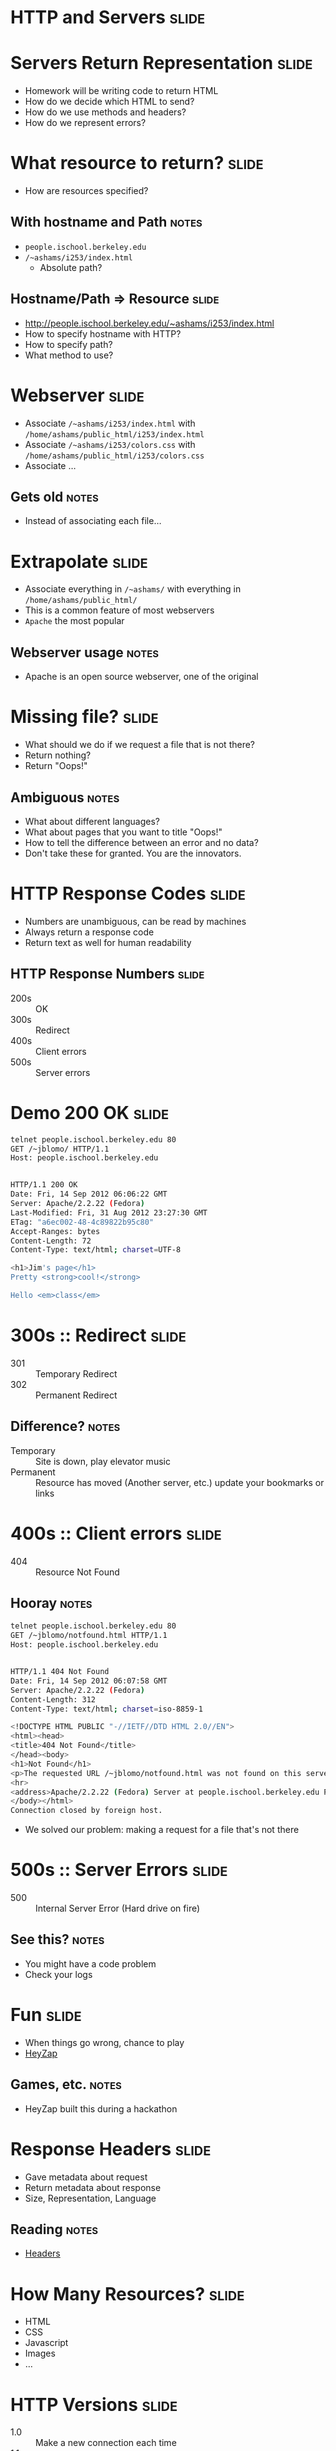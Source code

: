 * *HTTP* and *Servers* :slide:

* Servers Return Representation :slide:
  + Homework will be writing code to return HTML
  + How do we decide which HTML to send?
  + How do we use methods and headers?
  + How do we represent errors?

* What resource to return? :slide:
  + How are resources specified?
** With hostname and Path :notes:
   + =people.ischool.berkeley.edu=
   + =/~ashams/i253/index.html=
     + Absolute path?

** Hostname/Path => Resource :slide:
   + http://people.ischool.berkeley.edu/~ashams/i253/index.html
   + How to specify hostname with HTTP?
   + How to specify path?
   + What method to use?

* Webserver :slide:
  + Associate =/~ashams/i253/index.html= with =/home/ashams/public_html/i253/index.html=
  + Associate  =/~ashams/i253/colors.css= with =/home/ashams/public_html/i253/colors.css=
  + Associate ...
** Gets old :notes:
   + Instead of associating each file...

* Extrapolate :slide:
  + Associate everything in =/~ashams/= with everything in =/home/ashams/public_html/=
  + This is a common feature of most webservers
  + =Apache= the most popular
  [[file:img/wpid-overalld.png]]
** Webserver usage :notes:
   + Apache is an open source webserver, one of the original

* Missing file? :slide:
  + What should we do if we request a file that is not there?
  + Return nothing?
  + Return "Oops!"
** Ambiguous :notes:
   + What about different languages?
   + What about pages that you want to title "Oops!"
   + How to tell the difference between an error and no data?
   + Don't take these for granted. You are the innovators.

* HTTP Response Codes :slide:
  + Numbers are unambiguous, can be read by machines
  + Always return a response code
  + Return text as well for human readability

** HTTP Response Numbers :slide:
   + 200s :: OK
   + 300s :: Redirect
   + 400s :: Client errors
   + 500s :: Server errors

* Demo 200 OK :slide:
#+begin_src bash
telnet people.ischool.berkeley.edu 80
GET /~jblomo/ HTTP/1.1
Host: people.ischool.berkeley.edu


HTTP/1.1 200 OK
Date: Fri, 14 Sep 2012 06:06:22 GMT
Server: Apache/2.2.22 (Fedora)
Last-Modified: Fri, 31 Aug 2012 23:27:30 GMT
ETag: "a6ec002-48-4c89822b95c80"
Accept-Ranges: bytes
Content-Length: 72
Content-Type: text/html; charset=UTF-8

<h1>Jim's page</h1>
Pretty <strong>cool!</strong>

Hello <em>class</em>
#+end_src

* 300s :: Redirect :slide:
  + 301 :: Temporary Redirect
  + 302 :: Permanent Redirect
** Difference? :notes:
   + Temporary :: Site is down, play elevator music
   + Permanent :: Resource has moved (Another server, etc.) update your
     bookmarks or links

* 400s :: Client errors :slide:
  + 404 :: Resource Not Found
** Hooray :notes:
#+begin_src bash
telnet people.ischool.berkeley.edu 80
GET /~jblomo/notfound.html HTTP/1.1
Host: people.ischool.berkeley.edu


HTTP/1.1 404 Not Found
Date: Fri, 14 Sep 2012 06:07:58 GMT
Server: Apache/2.2.22 (Fedora)
Content-Length: 312
Content-Type: text/html; charset=iso-8859-1

<!DOCTYPE HTML PUBLIC "-//IETF//DTD HTML 2.0//EN">
<html><head>
<title>404 Not Found</title>
</head><body>
<h1>Not Found</h1>
<p>The requested URL /~jblomo/notfound.html was not found on this server.</p>
<hr>
<address>Apache/2.2.22 (Fedora) Server at people.ischool.berkeley.edu Port 80</address>
</body></html>
Connection closed by foreign host.
#+end_src
   + We solved our problem: making a request for a file that's not there

* 500s :: Server Errors :slide:
  + 500 :: Internal Server Error (Hard drive on fire)
** See this? :notes:
   + You might have a code problem
   + Check your logs

* Fun :slide:
  + When things go wrong, chance to play
  + [[http://heyzap.com/404][HeyZap]]
** Games, etc. :notes:
   + HeyZap built this during a hackathon

* Response Headers :slide:
  + Gave metadata about request
  + Return metadata about response
  + Size, Representation, Language
** Reading :notes:
   + [[http://www.cs.tut.fi/~jkorpela/http.html][Headers]]

* How Many Resources? :slide:
  + HTML
  + CSS
  + Javascript
  + Images
  + ...

* HTTP Versions :slide:
  + 1.0 :: Make a new connection each time
  + 1.1 :: Optionally use same connection
** HTTP Connection Handling :slide:
[[file:img/http-phttp-pipeline.png]]

* HTTP Versions :slide:
  + 1.0 :: Serve one resource at a time
  + 1.1 :: Accept requests while sending resources
** HTTP Connection Handling :slide:
[[file:img/http-phttp-pipeline.png]]

* Why have different protocols? :slide:
  + HTTP is about resource manipulation
  + Specifying what you want to do with a resource
  + How it is represented
  + Optimized for web browsing

#+STYLE: <link rel="stylesheet" type="text/css" href="production/bootstrap.min.css" />
#+STYLE: <link rel="stylesheet" type="text/css" href="production/common.css" />
#+STYLE: <link rel="stylesheet" type="text/css" href="production/screen.css" media="screen" />
#+STYLE: <link rel="stylesheet" type="text/css" href="production/projection.css" media="projection" />
#+STYLE: <link rel="stylesheet" type="text/css" href="production/color-blue.css" media="projection" />
#+STYLE: <link rel="stylesheet" type="text/css" href="production/presenter.css" media="presenter" />
#+STYLE: <link href='http://fonts.googleapis.com/css?family=Lobster+Two:700|Yanone+Kaffeesatz:700|Open+Sans' rel='stylesheet' type='text/css'>

#+BEGIN_HTML
<script type="text/javascript" src="production/org-html-slideshow.js"></script>
#+END_HTML

# Local Variables:
# org-export-html-style-include-default: nil
# org-export-html-style-include-scripts: nil
# buffer-file-coding-system: utf-8-unix
# End:

